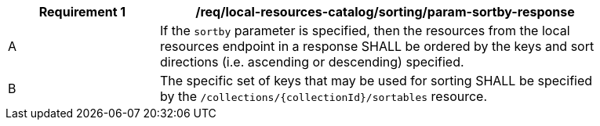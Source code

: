 [[req_local-resources-catalog_sorting_param-sortby-response]]
[width="90%",cols="2,6a"]
|===
^|*Requirement {counter:req-id}* |*/req/local-resources-catalog/sorting/param-sortby-response*

^|A |If the `sortby` parameter is specified, then the resources from the local resources endpoint in a response SHALL be ordered by the keys and sort directions (i.e. ascending or descending) specified.
^|B |The specific set of keys that may be used for sorting SHALL be specified by the `/collections/{collectionId}/sortables` resource.
|===
